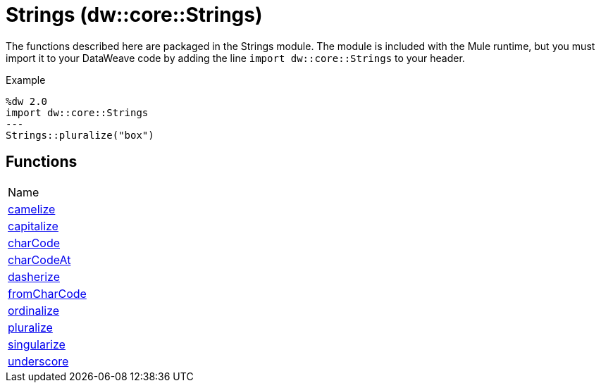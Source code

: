= Strings (dw::core::Strings)

The functions described here are packaged in the Strings module. The module is included with the Mule runtime, but you must import it to your DataWeave code by adding the line `import dw::core::Strings` to your header.

Example
[source,DataWeave, linenums]
----
%dw 2.0
import dw::core::Strings
---
Strings::pluralize("box")
----

== Functions
|===
| Name
| link:dw-strings-functions-camelize[camelize]
| link:dw-strings-functions-capitalize[capitalize]
| link:dw-strings-functions-charcode[charCode]
| link:dw-strings-functions-charcodeat[charCodeAt]
| link:dw-strings-functions-dasherize[dasherize]
| link:dw-strings-functions-fromcharcode[fromCharCode]
| link:dw-strings-functions-ordinalize[ordinalize]
| link:dw-strings-functions-pluralize[pluralize]
| link:dw-strings-functions-singularize[singularize]
| link:dw-strings-functions-underscore[underscore]
|===


